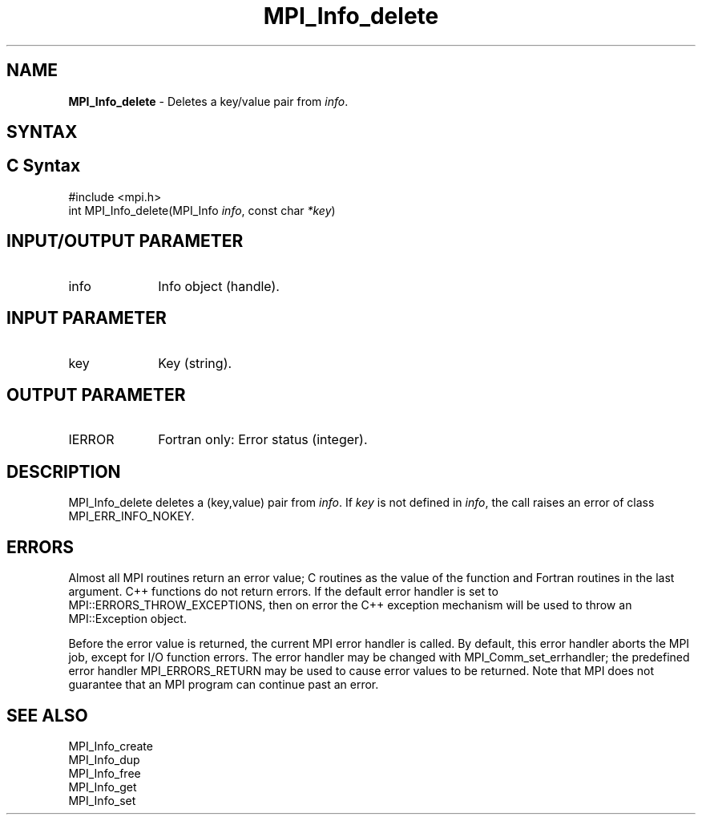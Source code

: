 .\" -*- nroff -*-
.\" Copyright 2013 Los Alamos National Security, LLC. All rights reserved.
.\" Copyright 2010 Cisco Systems, Inc.  All rights reserved.
.\" Copyright 2006-2008 Sun Microsystems, Inc.
.\" Copyright (c) 1996 Thinking Machines Corporation
.\" $COPYRIGHT$
.TH MPI_Info_delete 3 "Aug 22, 2018" "3.1.2" "Open MPI"
.SH NAME
\fBMPI_Info_delete\fP \- Deletes a key/value pair from \fIinfo\fP.

.SH SYNTAX
.ft R
.SH C Syntax
.nf
#include <mpi.h>
int MPI_Info_delete(MPI_Info \fIinfo\fP, const char \fI*key\fP)

.fi
.SH INPUT/OUTPUT PARAMETER
.ft R
.TP 1i
info
Info object (handle).

.SH INPUT PARAMETER
.ft R
.TP 1i
key
Key (string).

.SH OUTPUT PARAMETER
.ft R
.TP 1i
IERROR
Fortran only: Error status (integer).

.SH DESCRIPTION
.ft R
MPI_Info_delete deletes a (key,value) pair from \fIinfo\fP. If \fIkey\fP is not defined in \fIinfo\fP, the call raises an error of class MPI_ERR_INFO_NOKEY.

.SH ERRORS
Almost all MPI routines return an error value; C routines as the value of the function and Fortran routines in the last argument. C++ functions do not return errors. If the default error handler is set to MPI::ERRORS_THROW_EXCEPTIONS, then on error the C++ exception mechanism will be used to throw an MPI::Exception object.
.sp
Before the error value is returned, the current MPI error handler is
called. By default, this error handler aborts the MPI job, except for I/O function errors. The error handler may be changed with MPI_Comm_set_errhandler; the predefined error handler MPI_ERRORS_RETURN may be used to cause error values to be returned. Note that MPI does not guarantee that an MPI program can continue past an error.

.SH SEE ALSO
.ft r
MPI_Info_create
.br
MPI_Info_dup
.br
MPI_Info_free
.br
MPI_Info_get
.br
MPI_Info_set
.br

